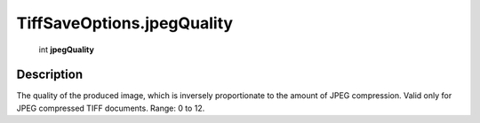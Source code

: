 .. _TiffSaveOptions.jpegQuality:

================================================
TiffSaveOptions.jpegQuality
================================================

   int **jpegQuality**


Description
-----------

The quality of the produced image, which is inversely proportionate to the amount of JPEG compression. Valid only for JPEG compressed TIFF documents. Range: 0 to 12.

